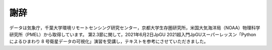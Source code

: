 謝辞
====

データは気象庁，千葉大学環境リモートセンシング研究センター，京都大学生存圏研究所，米国大気海洋局（NOAA）物理科学研究所（PMEL）から取得しています。
第2.3節に関して，2021年6月2日JpGU 2021超入門JpGUスーパーレッスン「Python によるひまわり 8 号衛星データの可視化」演習を受講し，テキストを参考にさせていただきました。
